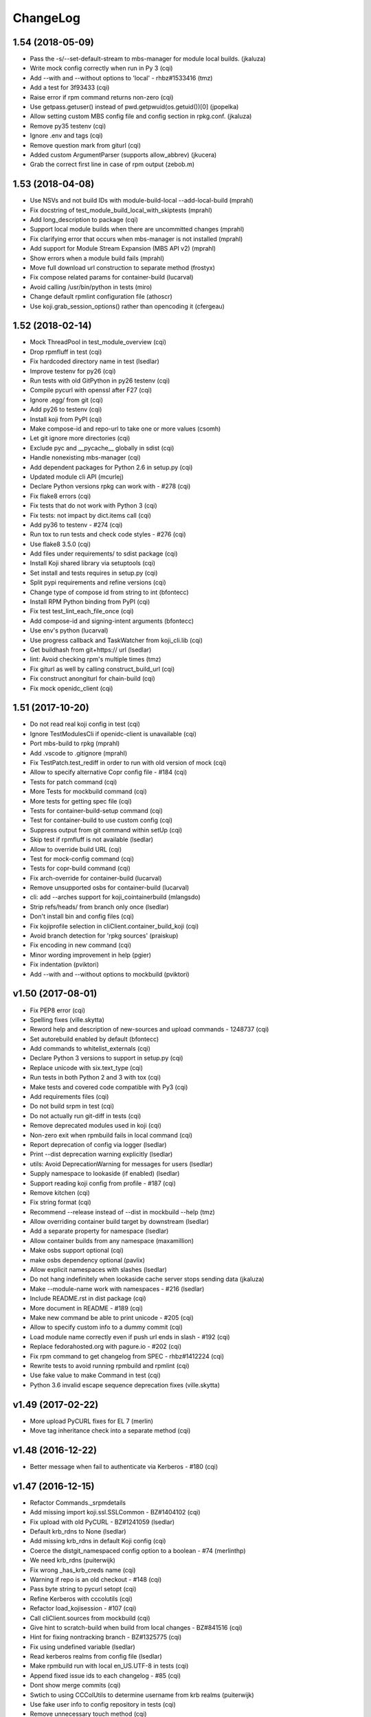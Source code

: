 ChangeLog
=========

1.54 (2018-05-09)
-----------------

- Pass the -s/--set-default-stream to mbs-manager for module local builds.
  (jkaluza)
- Write mock config correctly when run in Py 3 (cqi)
- Add --with and --without options to 'local' - rhbz#1533416 (tmz)
- Add a test for 3f93433 (cqi)
- Raise error if rpm command returns non-zero (cqi)
- Use getpass.getuser() instead of pwd.getpwuid(os.getuid())[0] (jpopelka)
- Allow setting custom MBS config file and config section in rpkg.conf.
  (jkaluza)
- Remove py35 testenv (cqi)
- Ignore .env and tags (cqi)
- Remove question mark from giturl (cqi)
- Added custom ArgumentParser (supports allow_abbrev) (jkucera)
- Grab the correct first line in case of rpm output (zebob.m)

1.53 (2018-04-08)
-----------------

- Use NSVs and not build IDs with module-build-local --add-local-build (mprahl)
- Fix docstring of test_module_build_local_with_skiptests (mprahl)
- Add long_description to package (cqi)
- Support local module builds when there are uncommitted changes (mprahl)
- Fix clarifying error that occurs when mbs-manager is not installed (mprahl)
- Add support for Module Stream Expansion (MBS API v2) (mprahl)
- Show errors when a module build fails (mprahl)
- Move full download url construction to separate method (frostyx)
- Fix compose related params for container-build (lucarval)
- Avoid calling /usr/bin/python in tests (miro)
- Change default rpmlint configuration file (athoscr)
- Use koji.grab_session_options() rather than opencoding it (cfergeau)

1.52 (2018-02-14)
-----------------

- Mock ThreadPool in test_module_overview (cqi)
- Drop rpmfluff in test (cqi)
- Fix hardcoded directory name in test (lsedlar)
- Improve testenv for py26 (cqi)
- Run tests with old GitPython in py26 testenv (cqi)
- Compile pycurl with openssl after F27 (cqi)
- Ignore .egg/ from git (cqi)
- Add py26 to testenv (cqi)
- Install koji from PyPI (cqi)
- Make compose-id and repo-url to take one or more values (csomh)
- Let git ignore more directories (cqi)
- Exclude pyc and __pycache__ globally in sdist (cqi)
- Handle nonexisting mbs-manager (cqi)
- Add dependent packages for Python 2.6 in setup.py (cqi)
- Updated module cli API (mcurlej)
- Declare Python versions rpkg can work with - #278 (cqi)
- Fix flake8 errors (cqi)
- Fix tests that do not work with Python 3 (cqi)
- Fix tests: not impact by dict.items call (cqi)
- Add py36 to testenv - #274 (cqi)
- Run tox to run tests and check code styles - #276 (cqi)
- Use flake8 3.5.0 (cqi)
- Add files under requirements/ to sdist package (cqi)
- Install Koji shared library via setuptools (cqi)
- Set install and tests requires in setup.py (cqi)
- Split pypi requirements and refine versions (cqi)
- Change type of compose id from string to int (bfontecc)
- Install RPM Python binding from PyPI (cqi)
- Fix test test_lint_each_file_once (cqi)
- Add compose-id and signing-intent arguments (bfontecc)
- Use env's python (lucarval)
- Use progress callback and TaskWatcher from koji_cli.lib (cqi)
- Get buildhash from git+https:// url (lsedlar)
- lint: Avoid checking rpm's multiple times (tmz)
- Fix giturl as well by calling construct_build_url (cqi)
- Fix construct anongiturl for chain-build (cqi)
- Fix mock openidc_client (cqi)

1.51 (2017-10-20)
-----------------

- Do not read real koji config in test (cqi)
- Ignore TestModulesCli if openidc-client is unavailable (cqi)
- Port mbs-build to rpkg (mprahl)
- Add .vscode to .gitignore (mprahl)
- Fix TestPatch.test_rediff in order to run with old version of mock (cqi)
- Allow to specify alternative Copr config file - #184 (cqi)
- Tests for patch command (cqi)
- More Tests for mockbuild command (cqi)
- More tests for getting spec file (cqi)
- Tests for container-build-setup command (cqi)
- Test for container-build to use custom config (cqi)
- Suppress output from git command within setUp (cqi)
- Skip test if rpmfluff is not available (lsedlar)
- Allow to override build URL (cqi)
- Test for mock-config command (cqi)
- Tests for copr-build command (cqi)
- Fix arch-override for container-build (lucarval)
- Remove unsupported osbs for container-build (lucarval)
- cli: add --arches support for koji_cointainerbuild (mlangsdo)
- Strip refs/heads/ from branch only once (lsedlar)
- Don't install bin and config files (cqi)
- Fix kojiprofile selection in cliClient.container_build_koji (cqi)
- Avoid branch detection for 'rpkg sources' (praiskup)
- Fix encoding in new command (cqi)
- Minor wording improvement in help (pgier)
- Fix indentation (pviktori)
- Add --with and --without options to mockbuild (pviktori)

v1.50 (2017-08-01)
------------------

- Fix PEP8 error (cqi)
- Spelling fixes (ville.skytta)
- Reword help and description of new-sources and upload commands - 1248737
  (cqi)
- Set autorebuild enabled by default (bfontecc)
- Add commands to whitelist_externals (cqi)
- Declare Python 3 versions to support in setup.py (cqi)
- Replace unicode with six.text_type (cqi)
- Run tests in both Python 2 and 3 with tox (cqi)
- Make tests and covered code compatible with Py3 (cqi)
- Add requirements files (cqi)
- Do not build srpm in test (cqi)
- Do not actually run git-diff in tests (cqi)
- Remove deprecated modules used in koji (cqi)
- Non-zero exit when rpmbuild fails in local command (cqi)
- Report deprecation of config via logger (lsedlar)
- Print --dist deprecation warning explicitly (lsedlar)
- utils: Avoid DeprecationWarning for messages for users (lsedlar)
- Supply namespace to lookaside (if enabled) (lsedlar)
- Support reading koji config from profile - #187 (cqi)
- Remove kitchen (cqi)
- Fix string format (cqi)
- Recommend --release instead of --dist in mockbuild --help (tmz)
- Allow overriding container build target by downstream (lsedlar)
- Add a separate property for namespace (lsedlar)
- Allow container builds from any namespace (maxamillion)
- Make osbs support optional (cqi)
- make osbs dependency optional (pavlix)
- Allow explicit namespaces with slashes (lsedlar)
- Do not hang indefinitely when lookaside cache server stops sending data
  (jkaluza)
- Make --module-name work with namespaces - #216 (lsedlar)
- Include README.rst in dist package (cqi)
- More document in README - #189 (cqi)
- Make new command be able to print unicode - #205 (cqi)
- Allow to specify custom info to a dummy commit (cqi)
- Load module name correctly even if push url ends in slash - #192 (cqi)
- Replace fedorahosted.org with pagure.io - #202 (cqi)
- Fix rpm command to get changelog from SPEC - rhbz#1412224 (cqi)
- Rewrite tests to avoid running rpmbuild and rpmlint (cqi)
- Use fake value to make Command in test (cqi)
- Python 3.6 invalid escape sequence deprecation fixes (ville.skytta)

v1.49 (2017-02-22)
------------------

- More upload PyCURL fixes for EL 7 (merlin)
- Move tag inheritance check into a separate method (cqi)

v1.48 (2016-12-22)
------------------

- Better message when fail to authenticate via Kerberos - #180 (cqi)

v1.47 (2016-12-15)
------------------

- Refactor Commands._srpmdetails
- Add missing import koji.ssl.SSLCommon - BZ#1404102 (cqi)
- Fix upload with old PyCURL - BZ#1241059 (lsedlar)
- Default krb_rdns to None (lsedlar)
- Add missing krb_rdns in default Koji config (cqi)
- Coerce the distgit_namespaced config option to a boolean - #74 (merlinthp)
- We need krb_rdns (puiterwijk)
- Fix wrong _has_krb_creds name (cqi)
- Warning if repo is an old checkout - #148 (cqi)
- Pass byte string to pycurl setopt (cqi)
- Refine Kerberos with cccolutils (cqi)
- Refactor load_kojisession - #107 (cqi)
- Call cliClient.sources from mockbuild (cqi)
- Give hint to scratch-build when build from local changes - BZ#841516 (cqi)
- Hint for fixing nontracking branch - BZ#1325775 (cqi)
- Fix using undefined variable (lsedlar)
- Read kerberos realms from config file (lsedlar)
- Make rpmbuild run with local en_US.UTF-8 in tests (cqi)
- Append fixed issue ids to each changelog - #85 (cqi)
- Dont show merge commits (cqi)
- Swtich to using CCColUtils to determine username from krb realms (puiterwijk)
- Use fake user info to config repository in tests (cqi)
- Remove unnecessary touch method (cqi)
- Fix setUp of TestImportSrpm for EL6 (cqi)
- Add tests for import_srpm (cqi)
- Tests for lookaside related commands (cqi)
- More tests to Commands and cliClient (cqi)
- Remove unused code (cqi)
- Fix tests for running tests in Copr (cqi)
- Replace nopep8 with noqa (cqi)
- Fix manpage generator (cqi)
- Backwards compatible with krbV - #139 (cqi)
- Add missing -q option to rpm command (cqi)
- Fix tests (cqi)
- python3: fix container usage (pavlix)
- python3: fix string types (pavlix)
- python3: fix configparser usage (pavlix)
- Recommend --release instead of --dist (cqi)
- More test cases for cli commands (cqi)
- Better clog - #135 (cqi)
- Avoid sys.exit in cliClient - #102 (cqi)
- Add --release to bash completion (cqi)
- Replace krbV with python-gssapi - #133 (cqi)
- Enusre to download sources in cliClient (cqi)
- New --release option (cqi)
- Commit -c should clean up after itself. - #16 (qwan)
- New option name '--mock-config' for mockbuild's '--root' - BZ#714726 (qwan)
- Allow using gssapi for lookaside caches (puiterwijk)
- Give upload its own command (cqi)
- Add docstring to check_repo (cqi)
- Add a description for the srpm and sources subcommands (pgier)
- Avoid formatting string in logging method call (cqi)
- New source code layout (cqi)
- Integration between setuptools and nosetests (cqi)
- Fix PEP8 errors (cqi)
- container-build: use correct parameter for git branch (vrutkovs)
- Avoid format string manually when call logger method (cqi)
- Remove deprecated methods (cqi)
- Show useful message when command new fails - #84 (cqi)
- Simplify _run_command (cqi)
- Output both stdout and stderr when not in tty (cqi)
- Remove downloaded invalid file - #79 (cqi)
- Fix description of verify-files - BZ#1203757 (cqi)
- Fix check unpushed changes in check_repo - BZ#1169663 (cqi)
